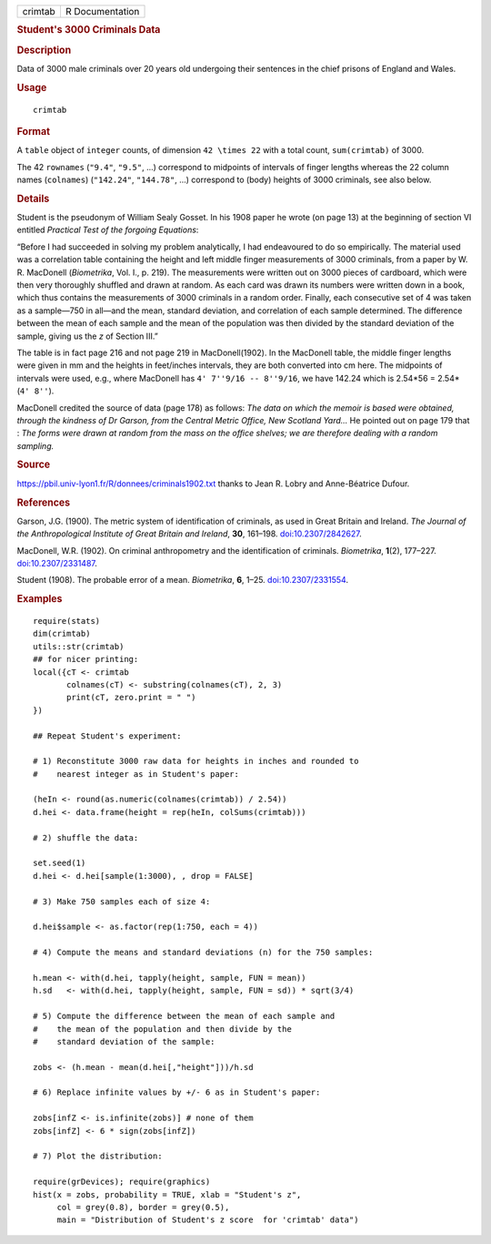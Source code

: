 .. container::

   ======= ===============
   crimtab R Documentation
   ======= ===============

   .. rubric:: Student's 3000 Criminals Data
      :name: crimtab

   .. rubric:: Description
      :name: description

   Data of 3000 male criminals over 20 years old undergoing their
   sentences in the chief prisons of England and Wales.

   .. rubric:: Usage
      :name: usage

   ::

      crimtab

   .. rubric:: Format
      :name: format

   A ``table`` object of ``integer`` counts, of dimension
   ``42 \times 22`` with a total count, ``sum(crimtab)`` of 3000.

   The 42 ``rownames`` (``"9.4"``, ``"9.5"``, ...) correspond to
   midpoints of intervals of finger lengths whereas the 22 column names
   (``colnames``) (``"142.24"``, ``"144.78"``, ...) correspond to (body)
   heights of 3000 criminals, see also below.

   .. rubric:: Details
      :name: details

   Student is the pseudonym of William Sealy Gosset. In his 1908 paper
   he wrote (on page 13) at the beginning of section VI entitled
   *Practical Test of the forgoing Equations*:

   “Before I had succeeded in solving my problem analytically, I had
   endeavoured to do so empirically. The material used was a correlation
   table containing the height and left middle finger measurements of
   3000 criminals, from a paper by W. R. MacDonell (*Biometrika*, Vol.
   I., p. 219). The measurements were written out on 3000 pieces of
   cardboard, which were then very thoroughly shuffled and drawn at
   random. As each card was drawn its numbers were written down in a
   book, which thus contains the measurements of 3000 criminals in a
   random order. Finally, each consecutive set of 4 was taken as a
   sample—750 in all—and the mean, standard deviation, and correlation
   of each sample determined. The difference between the mean of each
   sample and the mean of the population was then divided by the
   standard deviation of the sample, giving us the *z* of Section III.”

   The table is in fact page 216 and not page 219 in MacDonell(1902). In
   the MacDonell table, the middle finger lengths were given in mm and
   the heights in feet/inches intervals, they are both converted into cm
   here. The midpoints of intervals were used, e.g., where MacDonell has
   ``4' 7''9/16 -- 8''9/16``, we have 142.24 which is 2.54*56 =
   2.54*(``4' 8''``).

   MacDonell credited the source of data (page 178) as follows: *The
   data on which the memoir is based were obtained, through the kindness
   of Dr Garson, from the Central Metric Office, New Scotland Yard...*
   He pointed out on page 179 that : *The forms were drawn at random
   from the mass on the office shelves; we are therefore dealing with a
   random sampling.*

   .. rubric:: Source
      :name: source

   https://pbil.univ-lyon1.fr/R/donnees/criminals1902.txt thanks to Jean
   R. Lobry and Anne-Béatrice Dufour.

   .. rubric:: References
      :name: references

   Garson, J.G. (1900). The metric system of identification of
   criminals, as used in Great Britain and Ireland. *The Journal of the
   Anthropological Institute of Great Britain and Ireland*, **30**,
   161–198. `doi:10.2307/2842627 <https://doi.org/10.2307/2842627>`__.

   MacDonell, W.R. (1902). On criminal anthropometry and the
   identification of criminals. *Biometrika*, **1**\ (2), 177–227.
   `doi:10.2307/2331487 <https://doi.org/10.2307/2331487>`__.

   Student (1908). The probable error of a mean. *Biometrika*, **6**,
   1–25. `doi:10.2307/2331554 <https://doi.org/10.2307/2331554>`__.

   .. rubric:: Examples
      :name: examples

   ::

      require(stats)
      dim(crimtab)
      utils::str(crimtab)
      ## for nicer printing:
      local({cT <- crimtab
             colnames(cT) <- substring(colnames(cT), 2, 3)
             print(cT, zero.print = " ")
      })

      ## Repeat Student's experiment:

      # 1) Reconstitute 3000 raw data for heights in inches and rounded to
      #    nearest integer as in Student's paper:

      (heIn <- round(as.numeric(colnames(crimtab)) / 2.54))
      d.hei <- data.frame(height = rep(heIn, colSums(crimtab)))

      # 2) shuffle the data:

      set.seed(1)
      d.hei <- d.hei[sample(1:3000), , drop = FALSE]

      # 3) Make 750 samples each of size 4:

      d.hei$sample <- as.factor(rep(1:750, each = 4))

      # 4) Compute the means and standard deviations (n) for the 750 samples:

      h.mean <- with(d.hei, tapply(height, sample, FUN = mean))
      h.sd   <- with(d.hei, tapply(height, sample, FUN = sd)) * sqrt(3/4)

      # 5) Compute the difference between the mean of each sample and
      #    the mean of the population and then divide by the
      #    standard deviation of the sample:

      zobs <- (h.mean - mean(d.hei[,"height"]))/h.sd

      # 6) Replace infinite values by +/- 6 as in Student's paper:

      zobs[infZ <- is.infinite(zobs)] # none of them 
      zobs[infZ] <- 6 * sign(zobs[infZ])

      # 7) Plot the distribution:

      require(grDevices); require(graphics)
      hist(x = zobs, probability = TRUE, xlab = "Student's z",
           col = grey(0.8), border = grey(0.5),
           main = "Distribution of Student's z score  for 'crimtab' data")
